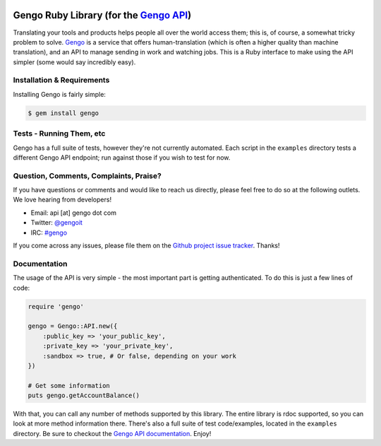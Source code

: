 |Build Status|

Gengo Ruby Library (for the `Gengo API <http://gengo.com/api/>`__)
==================================================================

Translating your tools and products helps people all over the world
access them; this is, of course, a somewhat tricky problem to solve.
`Gengo <http://gengo.com/>`__ is a service that offers
human-translation (which is often a higher quality than machine
translation), and an API to manage sending in work and watching jobs.
This is a Ruby interface to make using the API simpler (some would say
incredibly easy).

Installation & Requirements
---------------------------

Installing Gengo is fairly simple:

.. code:: sh

    $ gem install gengo

Tests - Running Them, etc
-------------------------

Gengo has a full suite of tests, however they're not currently
automated. Each script in the ``examples`` directory tests a different
Gengo API endpoint; run against those if you wish to test for now.

Question, Comments, Complaints, Praise?
---------------------------------------

If you have questions or comments and would like to reach us directly,
please feel free to do so at the following outlets. We love hearing from
developers!

-  Email: api [at] gengo dot com
-  Twitter: `@gengoit <https://twitter.com/gengoit>`__
-  IRC: `#gengo <irc://irc.freenode.net/gengo>`__

If you come across any issues, please file them on the `Github project
issue tracker <https://github.com/gengo/gengo-ruby/issues>`__. Thanks!

Documentation
-------------

The usage of the API is very simple - the most important part is getting
authenticated. To do this is just a few lines of code:

.. code:: ruby

    require 'gengo'

    gengo = Gengo::API.new({
        :public_key => 'your_public_key',
        :private_key => 'your_private_key',
        :sandbox => true, # Or false, depending on your work
    })

    # Get some information
    puts gengo.getAccountBalance()

With that, you can call any number of methods supported by this library.
The entire library is rdoc supported, so you can look at more method
information there. There's also a full suite of test code/examples,
located in the ``examples`` directory. Be sure to checkout the `Gengo
API documentation <http://developers.gengo.com>`__. Enjoy!

.. |Build Status| image:: https://secure.travis-ci.org/gengo/gengo-ruby.png
   :target: http://travis-ci.org/gengo/gengo-ruby
